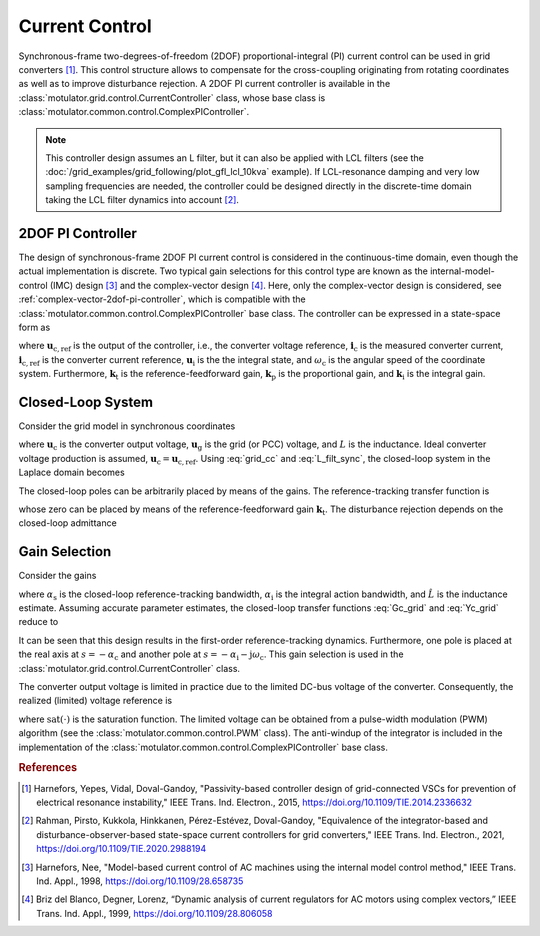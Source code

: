 Current Control
===============

Synchronous-frame two-degrees-of-freedom (2DOF) proportional-integral (PI) current control can be used in grid converters [#Har2015]_. This control structure allows to compensate for the cross-coupling originating from rotating coordinates as well as to improve disturbance rejection. A 2DOF PI current controller is available in the :class:`motulator.grid.control.CurrentController` class, whose base class is :class:`motulator.common.control.ComplexPIController`.

.. note:: This controller design assumes an L filter, but it can also be applied with LCL filters (see the :doc:`/grid_examples/grid_following/plot_gfl_lcl_10kva` example). If LCL-resonance damping and very low sampling frequencies are needed, the controller could be designed directly in the discrete-time domain taking the LCL filter dynamics into account [#Rah2021]_.

2DOF PI Controller
------------------

The design of synchronous-frame 2DOF PI current control is considered in the continuous-time domain, even though the actual implementation is discrete. Two typical gain selections for this control type are known as the internal-model-control (IMC) design [#Har1998]_ and the complex-vector design [#Bri1999]_. Here, only the complex-vector design is considered, see :ref:`complex-vector-2dof-pi-controller`, which is compatible with the :class:`motulator.common.control.ComplexPIController` base class. The controller can be expressed in a state-space form as

.. math::
	\frac{\mathrm{d} \boldsymbol{u}_\mathrm{i}}{\mathrm{d} t} &= (\boldsymbol{k}_\mathrm{i} + \mathrm{j}\omega_\mathrm{c}\boldsymbol{k}_\mathrm{t} )\left(\boldsymbol{i}_\mathrm{c,ref} - \boldsymbol{i}_\mathrm{c}\right) \\
    \boldsymbol{u}_\mathrm{c,ref} &= \boldsymbol{k}_\mathrm{t}\boldsymbol{i}_\mathrm{c,ref} - \boldsymbol{k}_\mathrm{p}\boldsymbol{i}_\mathrm{c} + \boldsymbol{u}_\mathrm{i}
    :label: grid_cc

where :math:`\boldsymbol{u}_\mathrm{c,ref}` is the output of the controller, i.e., the converter voltage reference, :math:`\boldsymbol{i}_\mathrm{c}` is the measured converter current, :math:`\boldsymbol{i}_\mathrm{c,ref}` is the converter current reference, :math:`\boldsymbol{u}_\mathrm{i}` is the the integral state, and :math:`\omega_\mathrm{c}` is the angular speed of the coordinate system. Furthermore, :math:`\boldsymbol{k}_\mathrm{t}` is the reference-feedforward gain, :math:`\boldsymbol{k}_\mathrm{p}` is the proportional gain, and :math:`\boldsymbol{k}_\mathrm{i}` is the integral gain.

Closed-Loop System
------------------

Consider the grid model in synchronous coordinates

.. math::
   L\frac{\mathrm{d}\boldsymbol{i}_\mathrm{c}}{\mathrm{d} t} = \boldsymbol{u}_\mathrm{c} - \boldsymbol{u}_\mathrm{g} - \mathrm{j} \omega_\mathrm{c} L \boldsymbol{i}_\mathrm{c}
   :label: L_filt_sync

where :math:`\boldsymbol{u}_\mathrm{c}` is the converter output voltage, :math:`\boldsymbol{u}_\mathrm{g}` is the grid (or PCC) voltage, and :math:`L` is the inductance. Ideal converter voltage production is assumed, :math:`\boldsymbol{u}_\mathrm{c} = \boldsymbol{u}_\mathrm{c,ref}`. Using :eq:`grid_cc` and :eq:`L_filt_sync`, the closed-loop system in the Laplace domain becomes

.. math::
	\boldsymbol{i}_\mathrm{c} = \boldsymbol{G}_\mathrm{c}(s)\boldsymbol{i}_\mathrm{c,ref} - \boldsymbol{Y}_\mathrm{c}(s)\boldsymbol{u}_\mathrm{g}
    :label: closed_loop_current_control_grid

The closed-loop poles can be arbitrarily placed by means of the gains. The reference-tracking transfer function is

.. math::
	\boldsymbol{G}_\mathrm{c}(s) = \frac{(s + \mathrm{j}\omega_\mathrm{c}) \boldsymbol{k}_\mathrm{t} + \boldsymbol{k}_\mathrm{i} }{L s^2 + (\boldsymbol{k}_\mathrm{p} + \mathrm{j}\omega_\mathrm{c} L) s + \boldsymbol{k}_\mathrm{i} + \mathrm{j}\omega_\mathrm{c} \boldsymbol{k}_\mathrm{t}}
    :label: Gc_grid

whose zero can be placed by means of the reference-feedforward gain :math:`\boldsymbol{k}_\mathrm{t}`. The disturbance rejection depends on the closed-loop admittance

.. math::
    \boldsymbol{Y}_\mathrm{c}(s) = \frac{s}{L s^2 + (\boldsymbol{k}_\mathrm{p} + \mathrm{j}\omega_\mathrm{c} L) s + \boldsymbol{k}_\mathrm{i} + \mathrm{j}\omega_\mathrm{c} \boldsymbol{k}_\mathrm{t}}
    :label: Yc_grid

Gain Selection
--------------

Consider the gains

.. math::
    \boldsymbol{k}_\mathrm{p} = (\alpha_\mathrm{c} + \alpha_\mathrm{i}) \hat L \qquad\qquad
    \boldsymbol{k}_\mathrm{i} = \alpha_\mathrm{c}\alpha_\mathrm{i}\hat L  \qquad \qquad
    \boldsymbol{k}_\mathrm{t} = \alpha_\mathrm{c} \hat L
    :label: grid_cc_gain_selection

where  :math:`\alpha_\mathrm{s}` is the closed-loop reference-tracking bandwidth, :math:`\alpha_\mathrm{i}` is the integral action bandwidth, and :math:`\hat L` is the inductance estimate. Assuming accurate parameter estimates, the closed-loop transfer functions :eq:`Gc_grid` and :eq:`Yc_grid` reduce to

.. math::
    \boldsymbol{G}_\mathrm{c}(s) = \frac{\alpha_\mathrm{c}}{s + \alpha_\mathrm{c}}
    \qquad\qquad
    \boldsymbol{Y}_\mathrm{c}(s) = \frac{s}{L (s + \alpha_\mathrm{c})(s + \alpha_\mathrm{i} + \mathrm{j}\omega_\mathrm{c})}
    :label: Gc_Yc_grid

It can be seen that this design results in the first-order reference-tracking dynamics. Furthermore, one pole is placed at the real axis at :math:`s = -\alpha_\mathrm{c}` and another pole at :math:`s= -\alpha_\mathrm{i} - \mathrm{j}\omega_\mathrm{c}`. This gain selection is used in the :class:`motulator.grid.control.CurrentController` class.

The converter output voltage is limited in practice due to the limited DC-bus voltage of the converter. Consequently, the realized (limited) voltage reference is

.. math::
    \bar{\boldsymbol{u}}_\mathrm{c,ref} = \mathrm{sat}(\boldsymbol{u}_\mathrm{c,ref})
    :label: limited_voltage_grid

where :math:`\mathrm{sat}(\cdot)` is the saturation function. The limited voltage can be obtained from a pulse-width modulation (PWM) algorithm (see the :class:`motulator.common.control.PWM` class). The anti-windup of the integrator is included in the implementation of the :class:`motulator.common.control.ComplexPIController` base class.

.. rubric:: References

.. [#Har2015] Harnefors, Yepes, Vidal, Doval-Gandoy, "Passivity-based controller design of grid-connected VSCs for prevention of electrical resonance instability," IEEE Trans. Ind. Electron., 2015, https://doi.org/10.1109/TIE.2014.2336632

.. [#Rah2021] Rahman, Pirsto, Kukkola, Hinkkanen, Pérez-Estévez, Doval-Gandoy, "Equivalence of the integrator-based and disturbance-observer-based state-space current controllers for grid converters," IEEE Trans. Ind. Electron., 2021, https://doi.org/10.1109/TIE.2020.2988194

.. [#Har1998] Harnefors, Nee, "Model-based current control of AC machines using the internal model control method," IEEE Trans. Ind. Appl., 1998, https://doi.org/10.1109/28.658735

.. [#Bri1999] Briz del Blanco, Degner, Lorenz, “Dynamic analysis of current regulators for AC motors using complex vectors,” IEEE Trans. Ind. Appl., 1999, https://doi.org/10.1109/28.806058
